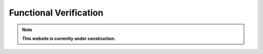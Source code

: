 .. _verification:

***********************
Functional Verification
***********************

.. note:: **This website is currently under construction.**

.. image:: /img/verification.png
   :scale: 70%
   :align: center
